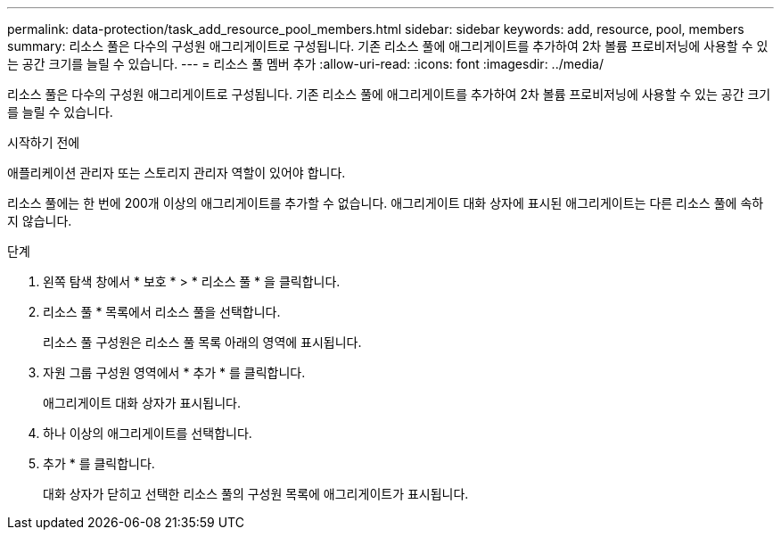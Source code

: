 ---
permalink: data-protection/task_add_resource_pool_members.html 
sidebar: sidebar 
keywords: add, resource, pool, members 
summary: 리소스 풀은 다수의 구성원 애그리게이트로 구성됩니다. 기존 리소스 풀에 애그리게이트를 추가하여 2차 볼륨 프로비저닝에 사용할 수 있는 공간 크기를 늘릴 수 있습니다. 
---
= 리소스 풀 멤버 추가
:allow-uri-read: 
:icons: font
:imagesdir: ../media/


[role="lead"]
리소스 풀은 다수의 구성원 애그리게이트로 구성됩니다. 기존 리소스 풀에 애그리게이트를 추가하여 2차 볼륨 프로비저닝에 사용할 수 있는 공간 크기를 늘릴 수 있습니다.

.시작하기 전에
애플리케이션 관리자 또는 스토리지 관리자 역할이 있어야 합니다.

리소스 풀에는 한 번에 200개 이상의 애그리게이트를 추가할 수 없습니다. 애그리게이트 대화 상자에 표시된 애그리게이트는 다른 리소스 풀에 속하지 않습니다.

.단계
. 왼쪽 탐색 창에서 * 보호 * > * 리소스 풀 * 을 클릭합니다.
. 리소스 풀 * 목록에서 리소스 풀을 선택합니다.
+
리소스 풀 구성원은 리소스 풀 목록 아래의 영역에 표시됩니다.

. 자원 그룹 구성원 영역에서 * 추가 * 를 클릭합니다.
+
애그리게이트 대화 상자가 표시됩니다.

. 하나 이상의 애그리게이트를 선택합니다.
. 추가 * 를 클릭합니다.
+
대화 상자가 닫히고 선택한 리소스 풀의 구성원 목록에 애그리게이트가 표시됩니다.


